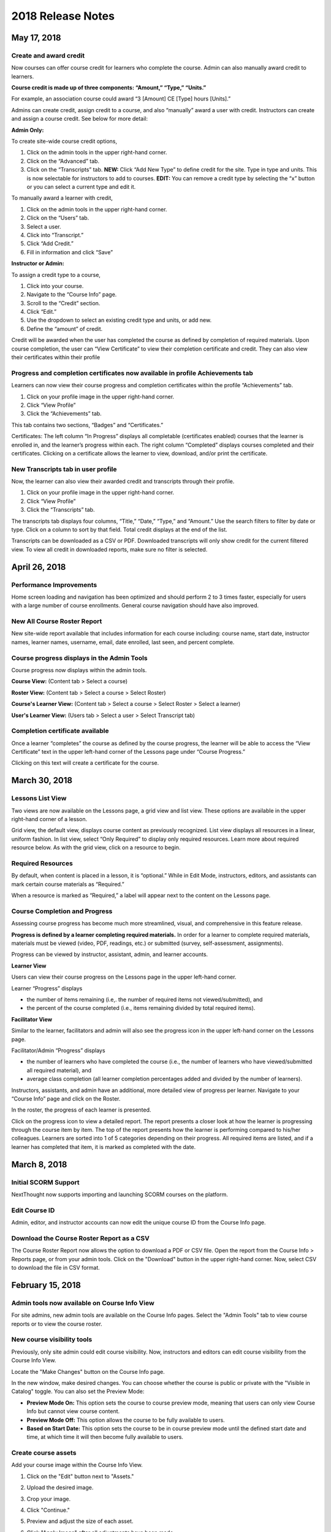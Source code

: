 ===================
2018 Release Notes
===================

May 17, 2018
-------------

Create and award credit
^^^^^^^^^^^^^^^^^^^^^^^^^

Now courses can offer course credit for learners who complete the course. Admin can also manually award credit to learners.

**Course credit is made up of three components: “Amount,” “Type,” “Units.”**

For example, an association course could award “3 [Amount] CE [Type] hours [Units].” 

Admins can create credit, assign credit to a course, and also “manually” award a user with credit. Instructors can create and assign a course credit. See below for more detail:

**Admin Only:**

To create site-wide course credit options,

1. Click on the admin tools in the upper right-hand corner.
2. Click on the “Advanced” tab.
3. Click on the “Transcripts” tab.
   **NEW:** Click “Add New Type” to define credit for the site. Type in type and units. This is now selectable for instructors to add to courses.
   **EDIT:** You can remove a credit type by selecting the “x” button or you can select a current type and edit it.

To manually award a learner with credit,

1. Click on the admin tools in the upper right-hand corner.
2. Click on the “Users” tab.
3. Select a user.
4. Click into “Transcript.”
5. Click “Add Credit.”
6. Fill in information and click “Save”

**Instructor or Admin:**

To assign a credit type to a course,

1. Click into your course.
2. Navigate to the “Course Info” page.
3. Scroll to the “Credit” section.
4. Click “Edit.”
5. Use the dropdown to select an existing credit type and units, or add new.
6. Define the “amount” of credit.

Credit will be awarded when the user has completed the course as defined by completion of required materials. Upon course completion, the user can “View Certificate” to view their completion certificate and credit. They can also view their certificates within their profile

Progress and completion certificates now available in profile Achievements tab
^^^^^^^^^^^^^^^^^^^^^^^^^^^^^^^^^^^^^^^^^^^^^^^^^^^^^^^^^^^^^^^^^^^^^^^^^^^^^^^^^
Learners can now view their course progress and completion certificates within the profile “Achievements” tab.

1. Click on your profile image in the upper right-hand corner.
2. Click “View Profile”
3. Click the “Achievements” tab.

This tab contains two sections, “Badges” and “Certificates.” 

Certificates: The left column “In Progress” displays all completable (certificates enabled) courses that the learner is enrolled in, and the learner’s progress within each. The right column “Completed” displays courses completed and their certificates. Clicking on a certificate allows the learner to view, download, and/or print the certificate.

New Transcripts tab in user profile
^^^^^^^^^^^^^^^^^^^^^^^^^^^^^^^^^^^^^

Now, the learner can also view their awarded credit and transcripts through their profile. 

1. Click on your profile image in the upper right-hand corner.
2. Click “View Profile”
3. Click the “Transcripts” tab.

The transcripts tab displays four columns, “Title,” “Date,” “Type,” and “Amount.” Use the search filters to filter by date or type. Click on a column to sort by that field. Total credit displays at the end of the list.

Transcripts can be downloaded as a CSV or PDF. Downloaded transcripts will only show credit for the current filtered view. To view all credit in downloaded reports, make sure no filter is selected.



April 26, 2018
--------------

Performance Improvements 
^^^^^^^^^^^^^^^^^^^^^^^^^^^^^^^

Home screen loading and navigation has been optimized and should perform 2 to 3 times faster, especially for users with a large number of course enrollments. General course navigation should have also improved. 

New All Course Roster Report
^^^^^^^^^^^^^^^^^^^^^^^^^^^^^^^

New site-wide report available that includes information for each course including: course name, start date, instructor names, learner names, username, email, date enrolled, last seen, and percent complete.

Course progress displays in the Admin Tools
^^^^^^^^^^^^^^^^^^^^^^^^^^^^^^^^^^^^^^^^^^^^^

Course progress now displays within the admin tools. 

**Course View:** (Content tab > Select a course)

.. image:: images/contentcourseprog.png

**Roster View:** (Content tab > Select a course > Select Roster)

.. image:: images/contentcourseprogros.png

**Course's Learner View:** (Content tab > Select a course > Select Roster > Select a learner)

.. image:: images/contentcourselearn.png

**User's Learner View:** (Users tab > Select a user > Select Transcript tab)

.. image:: images/usersprogress.png

Completion certificate available
^^^^^^^^^^^^^^^^^^^^^^^^^^^^^^^^^^

Once a learner “completes” the course as defined by the course progress, the learner will be able to access the “View Certificate” text in the upper left-hand corner of the Lessons page under “Course Progress.” 

.. image:: images/viewcert.png
   :scale: 50

Clicking on this text will create a certificate for the course.

.. image:: images/viewcertpdf.png



March 30, 2018
---------------

Lessons List View
^^^^^^^^^^^^^^^^^^^^^^

Two views are now available on the Lessons page, a grid view and list view. These options are available in the upper right-hand corner of a lesson.

.. image:: images/learnerviews.png

Grid view, the default view, displays course content as previously recognized. List view displays all resources in a linear, uniform fashion. In list view, select “Only Required” to display only required resources. Learn more about required resource below. As with the grid view, click on a resource to begin.

.. image:: images/learnerlistview.png

Required Resources
^^^^^^^^^^^^^^^^^^^^

By default, when content is placed in a lesson, it is “optional.” While in Edit Mode, instructors, editors, and assistants can mark certain course materials as “Required.”

.. image:: images/facreq.png

When a resource is marked as “Required,” a label will appear next to the content on the Lessons page.

.. image:: images/learnrec.png

Course Completion and Progress
^^^^^^^^^^^^^^^^^^^^^^^^^^^^^^^

Assessing course progress has become much more streamlined, visual, and comprehensive in this feature release. 

**Progress is defined by a learner completing required materials.** In order for a learner to complete required materials, materials must be viewed (video, PDF, readings, etc.) or submitted (survey, self-assessment, assignments).

Progress can be viewed by instructor, assistant, admin, and learner accounts.

**Learner View**

Users can view their course progress on the Lessons page in the upper left-hand corner. 

.. image:: images/learnerprogress2.png

Learner “Progress” displays

- the number of items remaining (i.e,. the number of required items not viewed/submitted), and 
- the percent of the course completed (i.e., items remaining divided by total required items).

.. image:: images/learnprogress.png

**Facilitator View**

Similar to the learner, facilitators and admin will also see the progress icon in the upper left-hand corner on the Lessons page. 

Facilitator/Admin “Progress” displays

- the number of learners who have completed the course (i.e., the number of learners who have viewed/submitted all required material), and
- average class completion (all learner completion percentages added and divided by the number of learners).

.. image:: images/facprogress.png

Instructors, assistants, and admin have an additional, more detailed view of progress per learner. Navigate to your “Course Info” page and click on the Roster. 

In the roster, the progress of each learner is presented. 

.. image::

Click on the progress icon to view a detailed report. The report presents a closer look at how the learner is progressing through the course item by item. The top of the report presents how the learner is performing compared to his/her colleagues. Learners are sorted into 1 of 5 categories depending on their progress. All required items are listed, and if a learner has completed that item, it is marked as completed with the date.

.. image::


March 8, 2018
--------------

Initial SCORM Support
^^^^^^^^^^^^^^^^^^^^^^^

NextThought now supports importing and launching SCORM courses on the platform.

Edit Course ID
^^^^^^^^^^^^^^^

Admin, editor, and instructor accounts can now edit the unique course ID from the Course Info page.

.. image:: images/courseidedit.png

Download the Course Roster Report as a CSV
^^^^^^^^^^^^^^^^^^^^^^^^^^^^^^^^^^^^^^^^^^^^^^^^^^^^^^

The Course Roster Report now allows the option to download a PDF or CSV file. Open the report from the Course Info > Reports page, or from your admin tools. Click on the "Download" button in the upper right-hand corner. Now, select CSV to download the file in CSV format.

.. image:: images/Courserosterdownload.png

February 15, 2018
------------------

Admin tools now available on Course Info View
^^^^^^^^^^^^^^^^^^^^^^^^^^^^^^^^^^^^^^^^^^^^^^^

For site admins, new admin tools are available on the Course Info pages. Select the "Admin Tools" tab to view course reports or to view the course roster.

.. image:: images/admintoolscourse.png

New course visibility tools
^^^^^^^^^^^^^^^^^^^^^^^^^^^^

Previously, only site admin could edit course visibility. Now, instructors and editors can edit course visibility from the Course Info View.

Locate the "Make Changes" button on the Course Info page.

.. image:: images/makechanges.png

In the new window, make desired changes. You can choose whether the course is public or private with the "Visible in Catalog" toggle. You can also set the Preview Mode: 

- **Preview Mode On:**
  This option sets the course to course preview mode, meaning that users can only view Course Info but cannot view course content.
  
- **Preview Mode Off:**
  This option allows the course to be fully available to users.
  
- **Based on Start Date:**
  This option sets the course to be in course preview mode until the defined start date and time, at which time it will then become fully available to users.

.. image:: images/makechanges2.png

Create course assets
^^^^^^^^^^^^^^^^^^^^^

Add your course image within the Course Info View.

1. Click on the "Edit" button next to "Assets."

   .. image:: images/assetsstep1.png
   
2. Upload the desired image.

   .. image:: images/assetsstep2.png
   
3. Crop your image.

   .. image:: images/assetsstep3.png
   
4. Click "Continue."

5. Preview and adjust the size of each asset.

   .. image:: images/assetsstep4.png
   
6. Click "Apply Image" after all adjustments have been made.

7. Click "Done."


User search
^^^^^^^^^^^^^

Use the global search bar to search for users in your learning environment and navigate to their profile.

.. image:: images/globalusersearch.png

January 25, 2018
-----------------

Book analytics 
^^^^^^^^^^^^^^^

Now, analytics are available for both courses and books.

In the admin tools, select “Content” and use the dropdown menu to select “Books.” You will see a list of books and basic analytics for each. Click on a book for greater detail and to view widgets for Top Learners, Daily Activity, Active Times, and Most Popular Time.

.. image:: images/bookanalytics.png

.. note:: Not all sites have access to books. If you have a book, it will display on the homepage under "Books."


Redesign of course reports tab
^^^^^^^^^^^^^^^^^^^^^^^^^^^^^^

Reports are now centrally located under the "Report" tab within the Course Info View. In addition to the Course Summary Report and the Self Assessment Summary Report, the Course Roster Report and Assignment Reports can now also be found here. 

.. image:: images/courseinforeport.png


Can set a course start time and end time
^^^^^^^^^^^^^^^^^^^^^^^^^^^^^^^^^^^^^^^^^^

A specific start and end time can be set in the Course Info View. Click “Edit” next to either “Start Date” or “End Date.” Then, click the dropdown to select a date and set a time. 

.. image:: images/coursestarttime.png

.. note:: You can use the start date and time to define when the course becomes available for users.

Options for opening a course
^^^^^^^^^^^^^^^^^^^^^^^^^^^^^^

There are three options for site admins when opening course content to users. These options are available when creating a course, or you can return to this view by hovering over a course on the homepage and clicking the gear icon that appears. Then, select "Edit Course Information" and "Course Settings."

- **Preview Mode On:**
  This option sets the course to course preview mode, meaning that users can only view Course Info but cannot view course content.
  
- **Preview Mode Off:**
  This option allows the course to be fully available to users.
  
- **Based on Start Date:**
  This option sets the course to be in course preview mode until the defined start date and time, at which time it will then become fully available to users.
  
.. image:: images/coursepreviewmode.png

..  note:: By default the course will be in **Preview Mode On** and will need to be either switched to **Preview Mode Off** or **Based on Start Date** for users to begin the course. 


New Enrollment Report in admin tools
^^^^^^^^^^^^^^^^^^^^^^^^^^^^^^^^^^^^^

In the admin tool Reports tab, the “User Enrollment Report” is now available. This report provides a list of all courses the user is enrolled in and when they enrolled.

New Course Roster Report
^^^^^^^^^^^^^^^^^^^^^^^^^^

The "Course Roster Report" is available at both the course level (under Course Info View > Reports) and in the admin tools (under Reports). This report displays the users enrolled in the course along with their enrollment and last access time.

Site admins can manage site admins
^^^^^^^^^^^^^^^^^^^^^^^^^^^^^^^^^^^^

Site admins can now manage (add or remove) site admins. When viewing admin tools, click on the “Users” tab. Search for users in the upper right-hand corner, check the box beside their name, and click on the gear icon above. Select “Set as Admin” and a confirmation window will appear to confirm your selection.

.. image:: images/adminmanage.png

.. note:: In this window, you can toggle between viewing “Users” or “Site Admins” with the dropdown menu.


January 11, 2018
-----------------

Top Learners widget added to admin tools
^^^^^^^^^^^^^^^^^^^^^^^^^^^^^^^^^^^^^^^^

While viewing the admin tools dashboard, Top Learners now displays at the top right-hand corner.

.. image:: images/admintoplearners.png

All images are expandable
^^^^^^^^^^^^^^^^^^^^^^^^^^

All images in readings are now clickable. Clicking on an image expands it in a new popup window.

.. image:: images/imageexpand.png